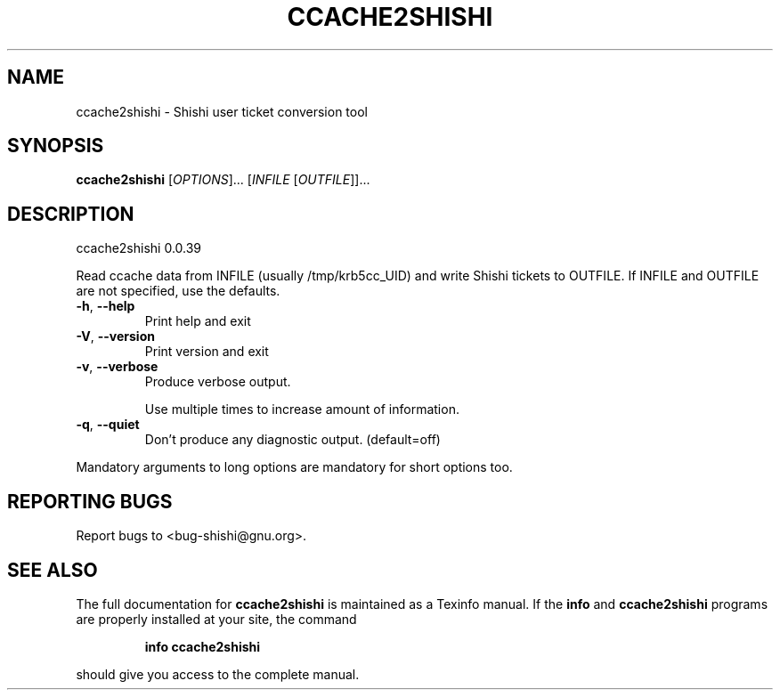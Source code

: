 .\" DO NOT MODIFY THIS FILE!  It was generated by help2man 1.36.
.TH CCACHE2SHISHI "1" "March 2009" "ccache2shishi 0.0.39" "User Commands"
.SH NAME
ccache2shishi \- Shishi user ticket conversion tool
.SH SYNOPSIS
.B ccache2shishi
[\fIOPTIONS\fR]... [\fIINFILE \fR[\fIOUTFILE\fR]]...
.SH DESCRIPTION
ccache2shishi 0.0.39
.PP
Read ccache data from INFILE (usually /tmp/krb5cc_UID) and
write Shishi tickets to OUTFILE.  If INFILE and OUTFILE are not
specified, use the defaults.
.TP
\fB\-h\fR, \fB\-\-help\fR
Print help and exit
.TP
\fB\-V\fR, \fB\-\-version\fR
Print version and exit
.TP
\fB\-v\fR, \fB\-\-verbose\fR
Produce verbose output.
.IP
Use multiple times to increase amount of information.
.TP
\fB\-q\fR, \fB\-\-quiet\fR
Don't produce any diagnostic output.
(default=off)
.PP
Mandatory arguments to long options are mandatory for short options too.
.SH "REPORTING BUGS"
Report bugs to <bug\-shishi@gnu.org>.
.SH "SEE ALSO"
The full documentation for
.B ccache2shishi
is maintained as a Texinfo manual.  If the
.B info
and
.B ccache2shishi
programs are properly installed at your site, the command
.IP
.B info ccache2shishi
.PP
should give you access to the complete manual.
